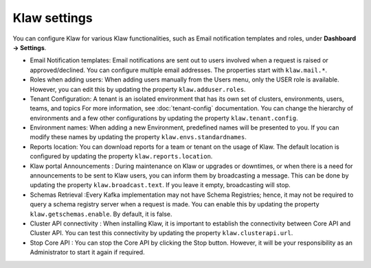 Klaw settings
=============

You can configure Klaw for various Klaw functionalities, such as Email notification templates and roles, under **Dashboard -> Settings**.

- Email Notification templates:  Email notifications are sent out to users involved when a request is raised or approved/declined. You can configure multiple email addresses. The properties start with ``klaw.mail.*``.

- Roles when adding users: When adding users manually from the Users menu, only the USER role is available. However, you can edit this by updating the property ``klaw.adduser.roles``.

- Tenant Configuration: A tenant is an isolated environment that has its own set of clusters, environments, users, teams, and topics For more information, see :doc:`tenant-config` documentation. You can change the hierarchy of environments and a few other configurations by updating the property ``klaw.tenant.config``.

- Environment names: When adding a new Environment, predefined names will be presented to you. If you can modify these names by updating the property ``klaw.envs.standardnames``.

- Reports location: You can download reports for a team or tenant on the usage of Klaw. The default location is configured by updating the property ``klaw.reports.location``.

- Klaw portal Announcements : During maintenance on Klaw or upgrades or downtimes, or when there is a need for announcements to be sent to Klaw users, you can inform them by broadcasting a message. This can be done by updating the property ``klaw.broadcast.text``. If you leave it empty, broadcasting will stop.

- Schemas Retrieval :Every Kafka implementation may not have Schema Registries; hence, it may not be required to query a schema registry server when a request is made. You can enable this by updating the property ``klaw.getschemas.enable``. By default, it is false.

- Cluster API connectivity : When installing Klaw, it is important to establish the connectivity between Core API and Cluster API. You can test this connectivity by updating the property ``klaw.clusterapi.url``.

- Stop Core API : You can stop the Core API by clicking the Stop button. However, it will be your responsibility as an Administrator to start it again if required.
